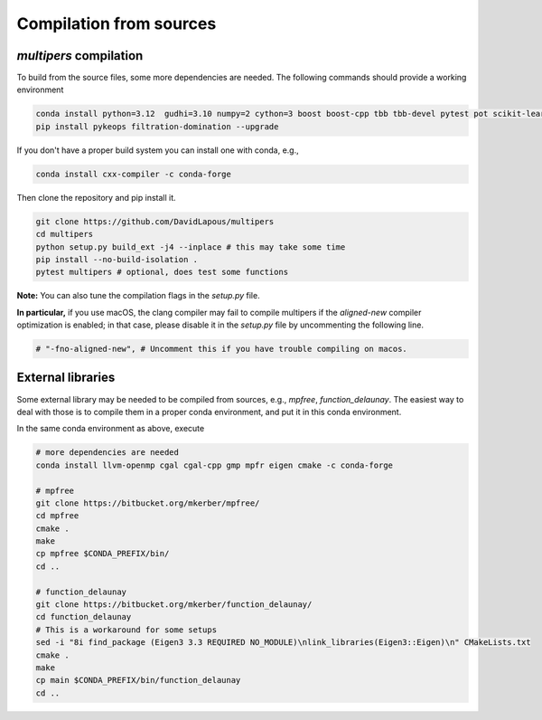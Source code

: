 Compilation from sources
========================

`multipers` compilation
***********************

To build from the source files, some more dependencies are needed.
The following commands should provide a working environment

.. code-block:: bash

  conda install python=3.12  gudhi=3.10 numpy=2 cython=3 boost boost-cpp tbb tbb-devel pytest pot scikit-learn matplotlib joblib tqdm scipy  -c conda-forge
  pip install pykeops filtration-domination --upgrade

If you don't have a proper build system you can install one with conda, e.g.,

.. code-block:: bash

   conda install cxx-compiler -c conda-forge

Then clone the repository and pip install it.

.. code-block:: bash

  git clone https://github.com/DavidLapous/multipers
  cd multipers
  python setup.py build_ext -j4 --inplace # this may take some time
  pip install --no-build-isolation .
  pytest multipers # optional, does test some functions


**Note:** You can also tune the compilation flags in the `setup.py` file. 

**In particular,** if you use macOS, the clang compiler may fail to compile multipers if 
the `aligned-new` compiler optimization is enabled; in that case, please disable it in the `setup.py` file by uncommenting the following line.

.. code-block:: python

      # "-fno-aligned-new", # Uncomment this if you have trouble compiling on macos.

External libraries
******************
Some external library may be needed to be compiled from sources, e.g., `mpfree`, `function_delaunay`.
The easiest way to deal with those is to compile them in a proper conda environment, and put it in this conda environment.

In the same conda environment as above, execute

.. code-block:: bash
   
   # more dependencies are needed
   conda install llvm-openmp cgal cgal-cpp gmp mpfr eigen cmake -c conda-forge

   # mpfree
   git clone https://bitbucket.org/mkerber/mpfree/
   cd mpfree
   cmake .
   make
   cp mpfree $CONDA_PREFIX/bin/
   cd .. 
   
   # function_delaunay
   git clone https://bitbucket.org/mkerber/function_delaunay/
   cd function_delaunay
   # This is a workaround for some setups
   sed -i "8i find_package (Eigen3 3.3 REQUIRED NO_MODULE)\nlink_libraries(Eigen3::Eigen)\n" CMakeLists.txt
   cmake .
   make
   cp main $CONDA_PREFIX/bin/function_delaunay
   cd ..

